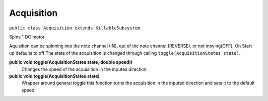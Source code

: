 Acquisition
=============================
``public class Acquisition extends KillableSubsystem``

Spins 1 DC motor

Aquisition can be spinning into the note channel (IN), out of the note channel (REVERSE), or not moving(OFF).
On Start up defaults to off
The state of the acquisition is changed through calling ``toggle(AcquisitionStates state)``.

**public void toggle(AcquisitionStates state, double speed))**
	Changes the speed of the acquisition in the inputed direction
**public void toggle(AcquisitionStates state)**
	Wrapper around general toggle this function turns the acquisition in the inputed direction and sets it to the default speed


